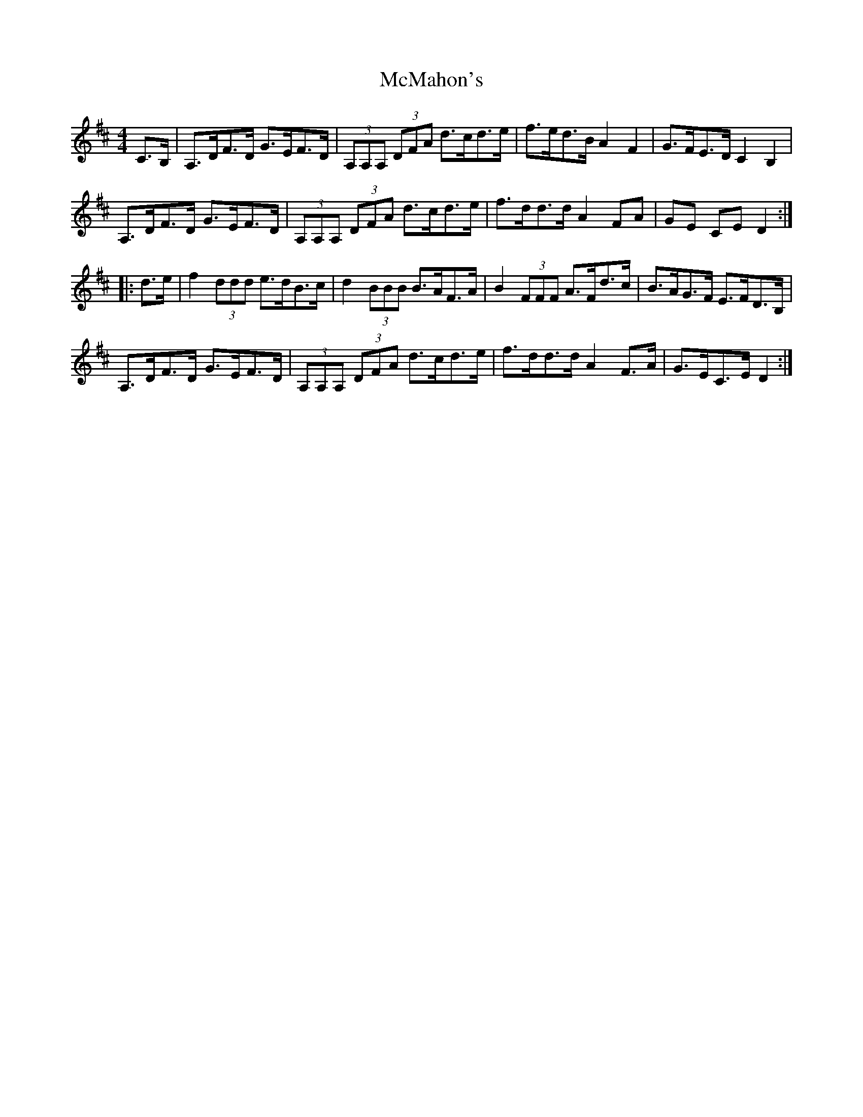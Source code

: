 X: 26188
T: McMahon's
R: hornpipe
M: 4/4
K: Dmajor
C>B,|A,>DF>D G>EF>D|(3A,A,A, (3DFA d>cd>e|f>ed>B A2 F2|G>FE>D C2 B,2|
A,>DF>D G>EF>D|(3A,A,A, (3DFA d>cd>e|f>dd>d A2 FA|GE CE D2:|
|:d>e|f2 (3ddd e>dB>c|d2 (3BBB B>AF>A|B2 (3FFF A>Fd>c|B>AG>F E>FD>B,|
A,>DF>D G>EF>D|(3A,A,A, (3DFA d>cd>e|f>dd>d A2 F>A|G>EC>E D2:|

